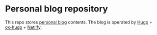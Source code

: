 #+STARTUP: indent

* Personal blog repository

This repo stores [[https://distracted-hermann-591406.netlify.com/][personal blog]] contents. The blog is operated by [[https://gohugo.io/][Hugo]] + [[https://ox-hugo.scripter.co/][ox-hugo]] + [[https://www.netlify.com/][Netlify]].
